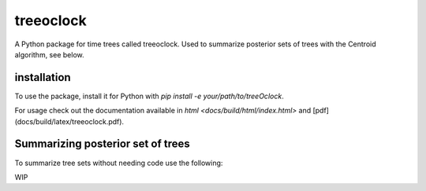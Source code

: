 treeoclock
===========

A Python package for time trees called treeoclock.
Used to summarize posterior sets of trees with the Centroid algorithm, see below.

installation
------------

To use the package, install it for Python with `pip install -e your/path/to/treeOclock`.

For usage check out the documentation available in `html <docs/build/html/index.html>` and [pdf](docs/build/latex/treeoclock.pdf).

Summarizing posterior set of trees
----------------------------------

To summarize tree sets without needing code use the following:

WIP



